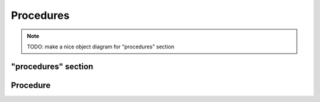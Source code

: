 Procedures
==========

.. note::

    TODO: make a nice object diagram for "procedures" section

"procedures" section
--------------------

.. py:class:: procedures

    The ``procedures`` section of ``amorphys`` consists of the ``blocks`` and ``order`` subsections.
    It is also *recommended* to contain the ``description`` field as well in the ``procedures`` section.

    .. py:attribute:: blocks

        a mapping of :py:class:`Procedure` objects.

    .. py:attribute:: order

        an array of :py:class:`Relationship` instances representing
        the restrictions in the order between the specified :py:class:`Procedure` objects.

    .. py:attribute:: description

        a ``string`` describing that this is the ``procedures`` section of this project.

Procedure
---------

.. py:class:: Procedure

    (TODO)
